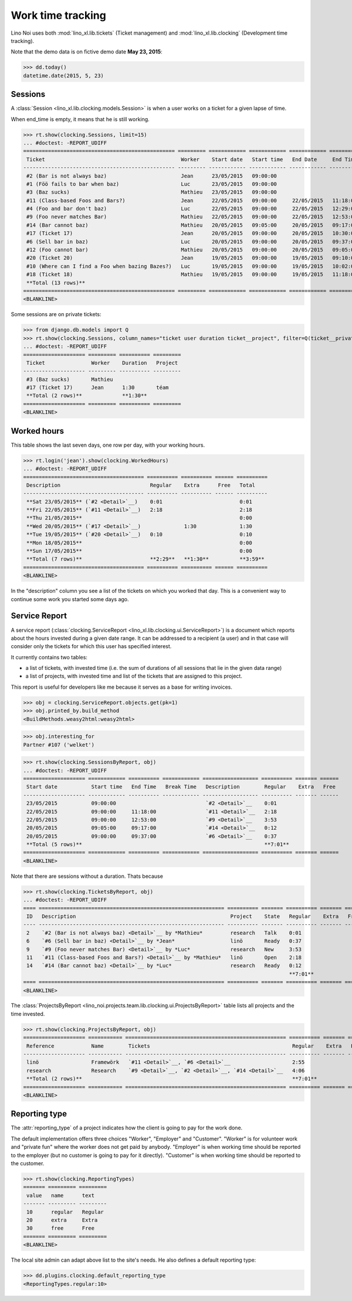 .. _noi.specs.clocking:

==================
Work time tracking
==================

.. How to test only this document:

    $ python setup.py test -s tests.SpecsTests.test_clocking
    
    doctest init:

    >>> from lino import startup
    >>> startup('lino_noi.projects.team.settings.doctests')
    >>> from lino.api.doctest import *


Lino Noi uses both :mod:`lino_xl.lib.tickets` (Ticket management) and
:mod:`lino_xl.lib.clocking` (Development time tracking).

Note that the demo data is on fictive demo date **May 23, 2015**:

>>> dd.today()
datetime.date(2015, 5, 23)


Sessions
========

A :class:`Session <lino_xl.lib.clocking.models.Session>` is when a
user works on a ticket for a given lapse of time.

When end_time is empty, it means that he is still working.

>>> rt.show(clocking.Sessions, limit=15)
... #doctest: -REPORT_UDIFF
================================================= ========= ============ ============ ============ ========== ============ ========= ===========
 Ticket                                            Worker    Start date   Start time   End Date     End Time   Break Time   Summary   Duration
------------------------------------------------- --------- ------------ ------------ ------------ ---------- ------------ --------- -----------
 #2 (Bar is not always baz)                        Jean      23/05/2015   09:00:00
 #1 (Föö fails to bar when baz)                    Luc       23/05/2015   09:00:00
 #3 (Baz sucks)                                    Mathieu   23/05/2015   09:00:00
 #11 (Class-based Foos and Bars?)                  Jean      22/05/2015   09:00:00     22/05/2015   11:18:00                          2:18
 #4 (Foo and bar don't baz)                        Luc       22/05/2015   09:00:00     22/05/2015   12:29:00                          3:29
 #9 (Foo never matches Bar)                        Mathieu   22/05/2015   09:00:00     22/05/2015   12:53:00                          3:53
 #14 (Bar cannot baz)                              Mathieu   20/05/2015   09:05:00     20/05/2015   09:17:00                          0:12
 #17 (Ticket 17)                                   Jean      20/05/2015   09:00:00     20/05/2015   10:30:00                          1:30
 #6 (Sell bar in baz)                              Luc       20/05/2015   09:00:00     20/05/2015   09:37:00                          0:37
 #12 (Foo cannot bar)                              Mathieu   20/05/2015   09:00:00     20/05/2015   09:05:00                          0:05
 #20 (Ticket 20)                                   Jean      19/05/2015   09:00:00     19/05/2015   09:10:00                          0:10
 #10 (Where can I find a Foo when bazing Bazes?)   Luc       19/05/2015   09:00:00     19/05/2015   10:02:00                          1:02
 #18 (Ticket 18)                                   Mathieu   19/05/2015   09:00:00     19/05/2015   11:18:00                          2:18
 **Total (13 rows)**                                                                                                                  **15:34**
================================================= ========= ============ ============ ============ ========== ============ ========= ===========
<BLANKLINE>


Some sessions are on private tickets:

>>> from django.db.models import Q
>>> rt.show(clocking.Sessions, column_names="ticket user duration ticket__project", filter=Q(ticket__private=True))
... #doctest: -REPORT_UDIFF
==================== ========= ========== =========
 Ticket               Worker    Duration   Project
-------------------- --------- ---------- ---------
 #3 (Baz sucks)       Mathieu
 #17 (Ticket 17)      Jean      1:30       téam
 **Total (2 rows)**             **1:30**
==================== ========= ========== =========
<BLANKLINE>


Worked hours
============

This table shows the last seven days, one row per day, with your
working hours.

>>> rt.login('jean').show(clocking.WorkedHours)
... #doctest: -REPORT_UDIFF
======================================= ========== ========== ====== ==========
 Description                             Regular    Extra      Free   Total
--------------------------------------- ---------- ---------- ------ ----------
 **Sat 23/05/2015** (`#2 <Detail>`__)    0:01                         0:01
 **Fri 22/05/2015** (`#11 <Detail>`__)   2:18                         2:18
 **Thu 21/05/2015**                                                   0:00
 **Wed 20/05/2015** (`#17 <Detail>`__)              1:30              1:30
 **Tue 19/05/2015** (`#20 <Detail>`__)   0:10                         0:10
 **Mon 18/05/2015**                                                   0:00
 **Sun 17/05/2015**                                                   0:00
 **Total (7 rows)**                      **2:29**   **1:30**          **3:59**
======================================= ========== ========== ====== ==========
<BLANKLINE>


In the "description" column you see a list of the tickets on which you
worked that day. This is a convenient way to continue some work you
started some days ago.

.. 
    Find the users who worked on more than one project:
    >>> for u in users.User.objects.all():
    ...     qs = tickets.Project.objects.filter(tickets_by_project__sessions_by_ticket__user=u).distinct()
    ...     if qs.count() > 1:
    ...         print u.username, "worked on", [o for o in qs]
    jean worked on [Project #4 ('research'), Project #1 ('lin\xf6'), Project #2 ('t\xe9am'), Project #5 ('shop')]
    luc worked on [Project #3 ('docs'), Project #5 ('shop'), Project #1 ('lin\xf6')]
    mathieu worked on [Project #4 ('research'), Project #2 ('t\xe9am'), Project #3 ('docs')]

    Render this table to HTML in order to reproduce :ticket:`523`:

    >>> url = "/api/clocking/WorkedHours?"
    >>> url += "_dc=1442341081053&cw=430&cw=83&cw=83&cw=83&cw=83&cw=83&cw=83&ch=&ch=&ch=&ch=&ch=&ch=&ch=&ci=description&ci=vc0&ci=vc1&ci=vc2&ci=vc3&ci=vc4&ci=vc5&name=0&pv=16.05.2015&pv=23.05.2015&pv=7&an=show_as_html&sr="
    >>> res = test_client.get(url, REMOTE_USER="jean")
    >>> json.loads(res.content)
    {u'open_url': u'/bs3/clocking/WorkedHours?limit=15', u'success': True}


    The html version of this table table has only 5 rows (4 data rows and
    the total row) because valueless rows are not included by default:

    >>> ar = rt.login('jean')
    >>> u = ar.get_user()
    >>> ar = clocking.WorkedHours.request(user=u)
    >>> ar = ar.spawn(clocking.WorkedHours)
    >>> lst = list(ar)
    >>> len(lst)
    7
    >>> e = ar.table2xhtml()
    >>> len(e.findall('./tbody/tr'))
    5




Service Report
==============

A service report (:class:`clocking.ServiceReport
<lino_xl.lib.clocking.ui.ServiceReport>`) is a document which reports
about the hours invested during a given date range.  It can be
addressed to a recipient (a user) and in that case will consider only
the tickets for which this user has specified interest.

It currently contains two tables:

- a list of tickets, with invested time (i.e. the sum of durations
  of all sessions that lie in the given data range)
- a list of projects, with invested time and list of the tickets that
  are assigned to this project.

This report is useful for developers like me because it serves as a
base for writing invoices.


>>> obj = clocking.ServiceReport.objects.get(pk=1)
>>> obj.printed_by.build_method
<BuildMethods.weasy2html:weasy2html>


>>> obj.interesting_for
Partner #107 ('welket')

>>> rt.show(clocking.SessionsByReport, obj)
... #doctest: -REPORT_UDIFF
==================== ============ ========== ============ ================== ========== ======= ======
 Start date           Start time   End Time   Break Time   Description        Regular    Extra   Free
-------------------- ------------ ---------- ------------ ------------------ ---------- ------- ------
 23/05/2015           09:00:00                             `#2 <Detail>`__    0:01
 22/05/2015           09:00:00     11:18:00                `#11 <Detail>`__   2:18
 22/05/2015           09:00:00     12:53:00                `#9 <Detail>`__    3:53
 20/05/2015           09:05:00     09:17:00                `#14 <Detail>`__   0:12
 20/05/2015           09:00:00     09:37:00                `#6 <Detail>`__    0:37
 **Total (5 rows)**                                                           **7:01**
==================== ============ ========== ============ ================== ========== ======= ======
<BLANKLINE>

Note that there are sessions without a duration. Thats because

>>> rt.show(clocking.TicketsByReport, obj)
... #doctest: -REPORT_UDIFF
==== ============================================================ ========== ======= ========== ======= ======
 ID   Description                                                  Project    State   Regular    Extra   Free
---- ------------------------------------------------------------ ---------- ------- ---------- ------- ------
 2    `#2 (Bar is not always baz) <Detail>`__ by *Mathieu*         research   Talk    0:01
 6    `#6 (Sell bar in baz) <Detail>`__ by *Jean*                  linö       Ready   0:37
 9    `#9 (Foo never matches Bar) <Detail>`__ by *Luc*             research   New     3:53
 11   `#11 (Class-based Foos and Bars?) <Detail>`__ by *Mathieu*   linö       Open    2:18
 14   `#14 (Bar cannot baz) <Detail>`__ by *Luc*                   research   Ready   0:12
                                                                                      **7:01**
==== ============================================================ ========== ======= ========== ======= ======
<BLANKLINE>


The :class:`ProjectsByReport
<lino_noi.projects.team.lib.clocking.ui.ProjectsByReport>` table lists
all projects and the time invested.

>>> rt.show(clocking.ProjectsByReport, obj)
==================== =========== ==================================================== ========== ======= ======
 Reference            Name        Tickets                                              Regular    Extra   Free
-------------------- ----------- ---------------------------------------------------- ---------- ------- ------
 linö                 Framewörk   `#11 <Detail>`__, `#6 <Detail>`__                    2:55
 research             Research    `#9 <Detail>`__, `#2 <Detail>`__, `#14 <Detail>`__   4:06
 **Total (2 rows)**                                                                    **7:01**
==================== =========== ==================================================== ========== ======= ======
<BLANKLINE>


Reporting type
==============

The :attr:`reporting_type` of a project indicates how the client is
going to pay for the work done.

The default implementation offers three choices "Worker", "Employer"
and "Customer". "Worker" is for volunteer work and "private fun" where
the worker does not get paid by anybody.  "Employer" is when working
time should be reported to the employer (but no customer is going to
pay for it directly).  "Customer" is when working time should be
reported to the customer.

>>> rt.show(clocking.ReportingTypes)
======= ========= =========
 value   name      text
------- --------- ---------
 10      regular   Regular
 20      extra     Extra
 30      free      Free
======= ========= =========
<BLANKLINE>


The local site admin can adapt above list to the site's needs. He also
defines a default reporting type:

>>> dd.plugins.clocking.default_reporting_type
<ReportingTypes.regular:10>


